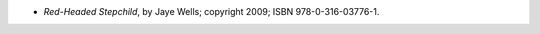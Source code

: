 .. title: Recent Reading: Jaye Wells
.. slug: jaye-wells
.. date: 2011-08-10 00:00:00 UTC-05:00
.. tags: recent reading,paranormal,modern,fantasy,romance
.. category: books/read/2011/08
.. link: 
.. description: 
.. type: text


* `Red-Headed Stepchild`, by Jaye Wells; copyright 2009;
  ISBN 978-0-316-03776-1. 
